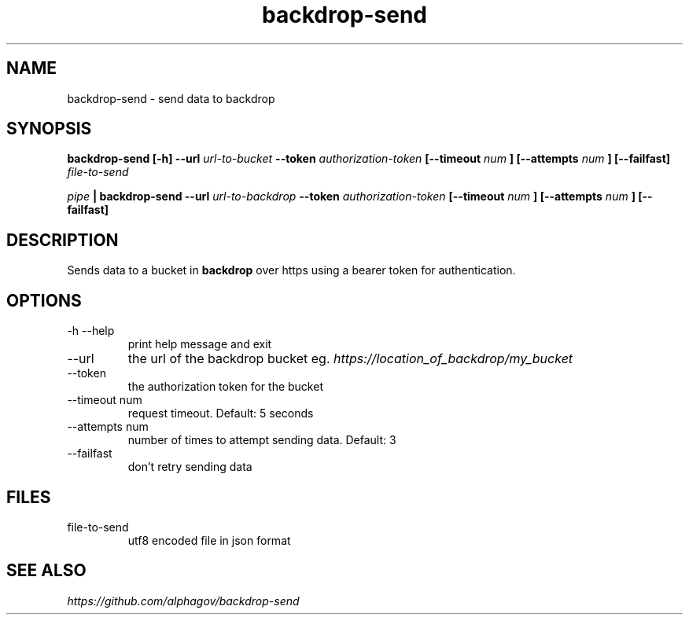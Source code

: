.TH backdrop-send 1 "16 Jul 2013" "version 0.0.1"
.SH NAME
backdrop-send \- send data to backdrop
.SH SYNOPSIS
.B backdrop-send [-h] --url
.I url-to-bucket
.B --token
.I authorization-token
.B [--timeout
.I num
.B ]
.B [--attempts
.I num
.B ]
.B [--failfast]
.I file-to-send
.P
.I pipe
.B | backdrop-send --url
.I url-to-backdrop
.B --token
.I authorization-token
.B [--timeout
.I num
.B ]
.B [--attempts
.I num
.B ]
.B [--failfast]
.SH DESCRIPTION
Sends data to a bucket in 
.B backdrop 
over https using a bearer token for authentication.
.SH OPTIONS
.IP "-h --help"
print help message and exit
.IP --url
the url of the backdrop bucket eg.
.I https://location_of_backdrop/my_bucket
.IP --token
the authorization token for the bucket
.IP "--timeout num"
request timeout. Default: 5 seconds
.IP "--attempts num"
number of times to attempt sending data. Default: 3
.IP --failfast
don't retry sending data
.SH FILES
.IP file-to-send
utf8 encoded file in json format
.\" This is the last section by convention
.SH SEE ALSO
.I https://github.com/alphagov/backdrop-send
